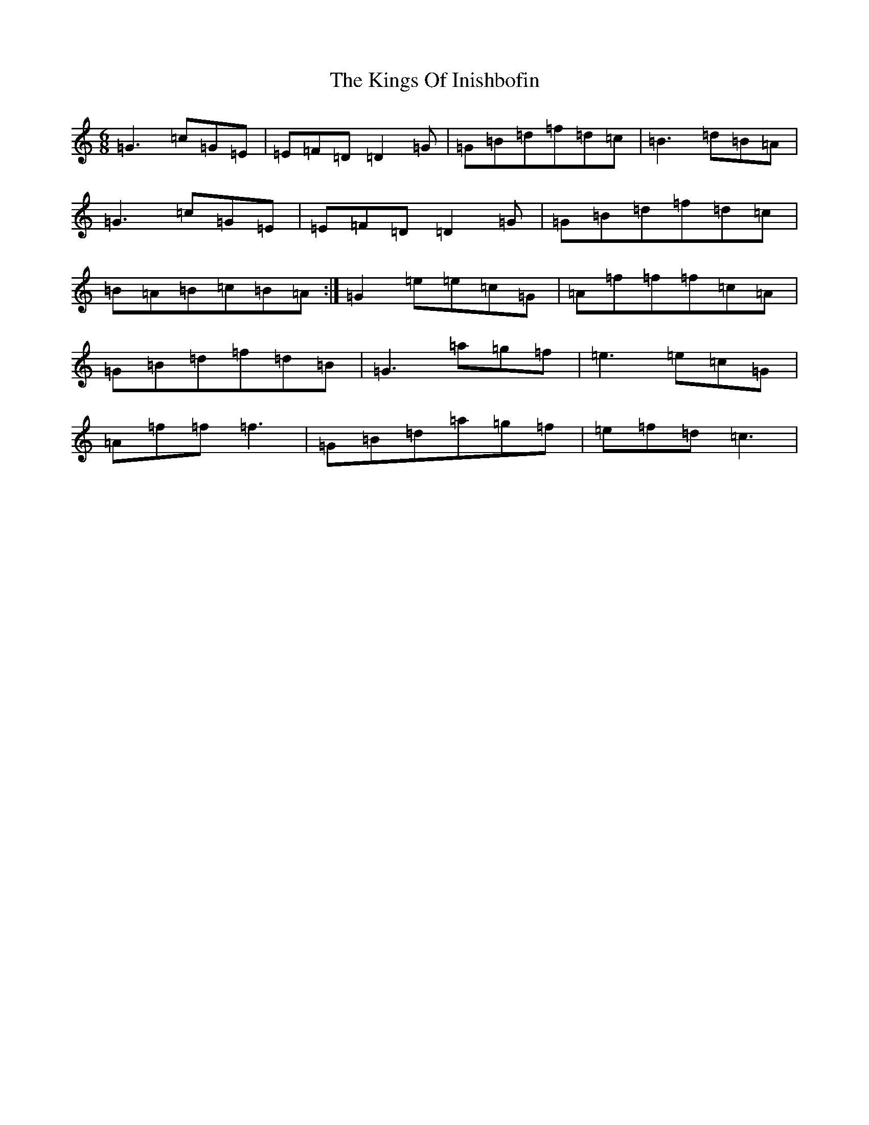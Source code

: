 X: 11534
T: Kings Of Inishbofin, The
S: https://thesession.org/tunes/7422#setting7422
Z: D Major
R: jig
M: 6/8
L: 1/8
K: C Major
=G3=c=G=E|=E=F=D=D2=G|=G=B=d=f=d=c|=B3=d=B=A|=G3=c=G=E|=E=F=D=D2=G|=G=B=d=f=d=c|=B=A=B=c=B=A:|=G2=e=e=c=G|=A=f=f=f=c=A|=G=B=d=f=d=B|=G3=a=g=f|=e3=e=c=G|=A=f=f=f3|=G=B=d=a=g=f|=e=f=d=c3|